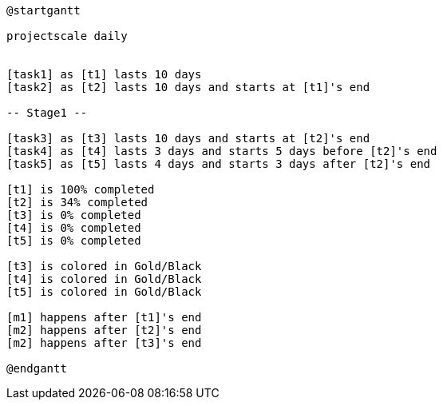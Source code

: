 [plantuml, format=svg]
----
@startgantt

projectscale daily


[task1] as [t1] lasts 10 days
[task2] as [t2] lasts 10 days and starts at [t1]'s end

-- Stage1 --

[task3] as [t3] lasts 10 days and starts at [t2]'s end
[task4] as [t4] lasts 3 days and starts 5 days before [t2]'s end
[task5] as [t5] lasts 4 days and starts 3 days after [t2]'s end

[t1] is 100% completed
[t2] is 34% completed
[t3] is 0% completed
[t4] is 0% completed
[t5] is 0% completed

[t3] is colored in Gold/Black
[t4] is colored in Gold/Black
[t5] is colored in Gold/Black

[m1] happens after [t1]'s end
[m2] happens after [t2]'s end
[m2] happens after [t3]'s end

@endgantt
----
